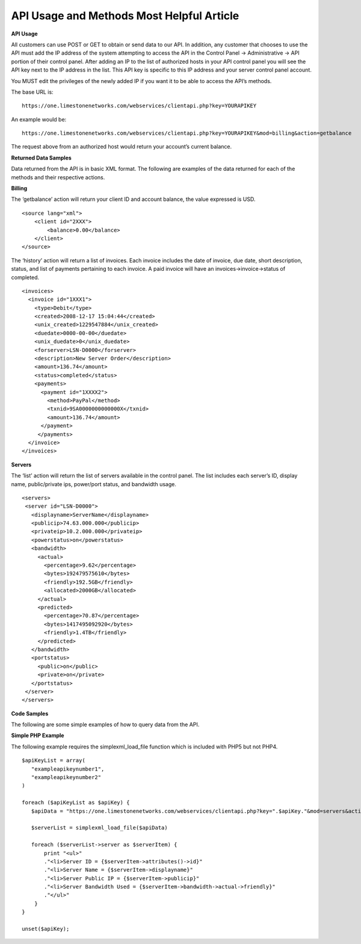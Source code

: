 API Usage and Methods  Most Helpful Article
===========================================

**API Usage**

All customers can use POST or GET to obtain or send data to our API. In
addition, any customer that chooses to use the API must add the IP address of
the system attempting to access the API in the Control Panel -> Administrative
-> API portion of their control panel. After adding an IP to the list of
authorized hosts in your API control panel you will see the API key next to
the IP address in the list. This API key is specific to this IP address and
your server control panel account.

You MUST edit the privileges of the newly added IP if you want it to be able to
access the API’s methods.

The base URL is:
::

 https://one.limestonenetworks.com/webservices/clientapi.php?key=YOURAPIKEY

An example would be:
::

 https://one.limestonenetworks.com/webservices/clientapi.php?key=YOURAPIKEY&mod=billing&action=getbalance

The request above from an authorized host would return your account’s current
balance.



**Returned Data Samples**

Data returned from the API is in basic XML format. The following are examples
of the data returned for each of the methods and their respective actions.

**Billing**

The ‘getbalance’ action will return your client ID and account balance, the
value expressed is USD.
::

 <source lang="xml">
     <client id="2XXX">
         <balance>0.00</balance>
     </client>
 </source>

The ‘history’ action will return a list of invoices. Each invoice includes the
date of invoice, due date, short description, status, and list of payments
pertaining to each invoice. A paid invoice will have an
invoices->invoice->status of completed.
::

 <invoices>
   <invoice id="1XXX1">
     <type>Debit</type>
     <created>2008-12-17 15:04:44</created>
     <unix_created>1229547884</unix_created>
     <duedate>0000-00-00</duedate>
     <unix_duedate>0</unix_duedate>
     <forserver>LSN-D0000</forserver>
     <description>New Server Order</description>
     <amount>136.74</amount>
     <status>completed</status>
     <payments>
       <payment id="1XXXX2">
         <method>PayPal</method>
         <txnid>9SA0000000000000X</txnid>
         <amount>136.74</amount>
       </payment>
      </payments>
   </invoice>
 </invoices>

**Servers**

The ‘list’ action will return the list of servers available in the control
panel. The list includes each server’s ID, display name, public/private ips,
power/port status, and bandwidth usage.
::

 <servers>
  <server id="LSN-D0000">
    <displayname>ServerName</displayname>
    <publicip>74.63.000.000</publicip>
    <privateip>10.2.000.000</privateip>
    <powerstatus>on</powerstatus>
    <bandwidth>
      <actual>
        <percentage>9.62</percentage>
        <bytes>192479575610</bytes>
        <friendly>192.5GB</friendly>
        <allocated>2000GB</allocated>
      </actual>
      <predicted>
        <percentage>70.87</percentage>
        <bytes>1417495092920</bytes>
        <friendly>1.4TB</friendly>
      </predicted>
    </bandwidth>
    <portstatus>
      <public>on</public>
      <private>on</private>
    </portstatus>
  </server>
 </servers>

**Code Samples**

The following are some simple examples of how to query data from the API.

**Simple PHP Example**

The following example requires the simplexml_load_file function which is
included with PHP5 but not PHP4.
::

 $apiKeyList = array(
    "exampleapikeynumber1",
    "exampleapikeynumber2"
 )

 foreach ($apiKeyList as $apiKey) {
    $apiData = "https://one.limestonenetworks.com/webservices/clientapi.php?key=".$apiKey."&mod=servers&action=list"

    $serverList = simplexml_load_file($apiData)

    foreach ($serverList->server as $serverItem) {
        print "<ul>"
        ."<li>Server ID = {$serverItem->attributes()->id}"
        ."<li>Server Name = {$serverItem->displayname}"
        ."<li>Server Public IP = {$serverItem->publicip}"
        ."<li>Server Bandwidth Used = {$serverItem->bandwidth->actual->friendly}"
        ."</ul>"
     }
 }

 unset($apiKey);

